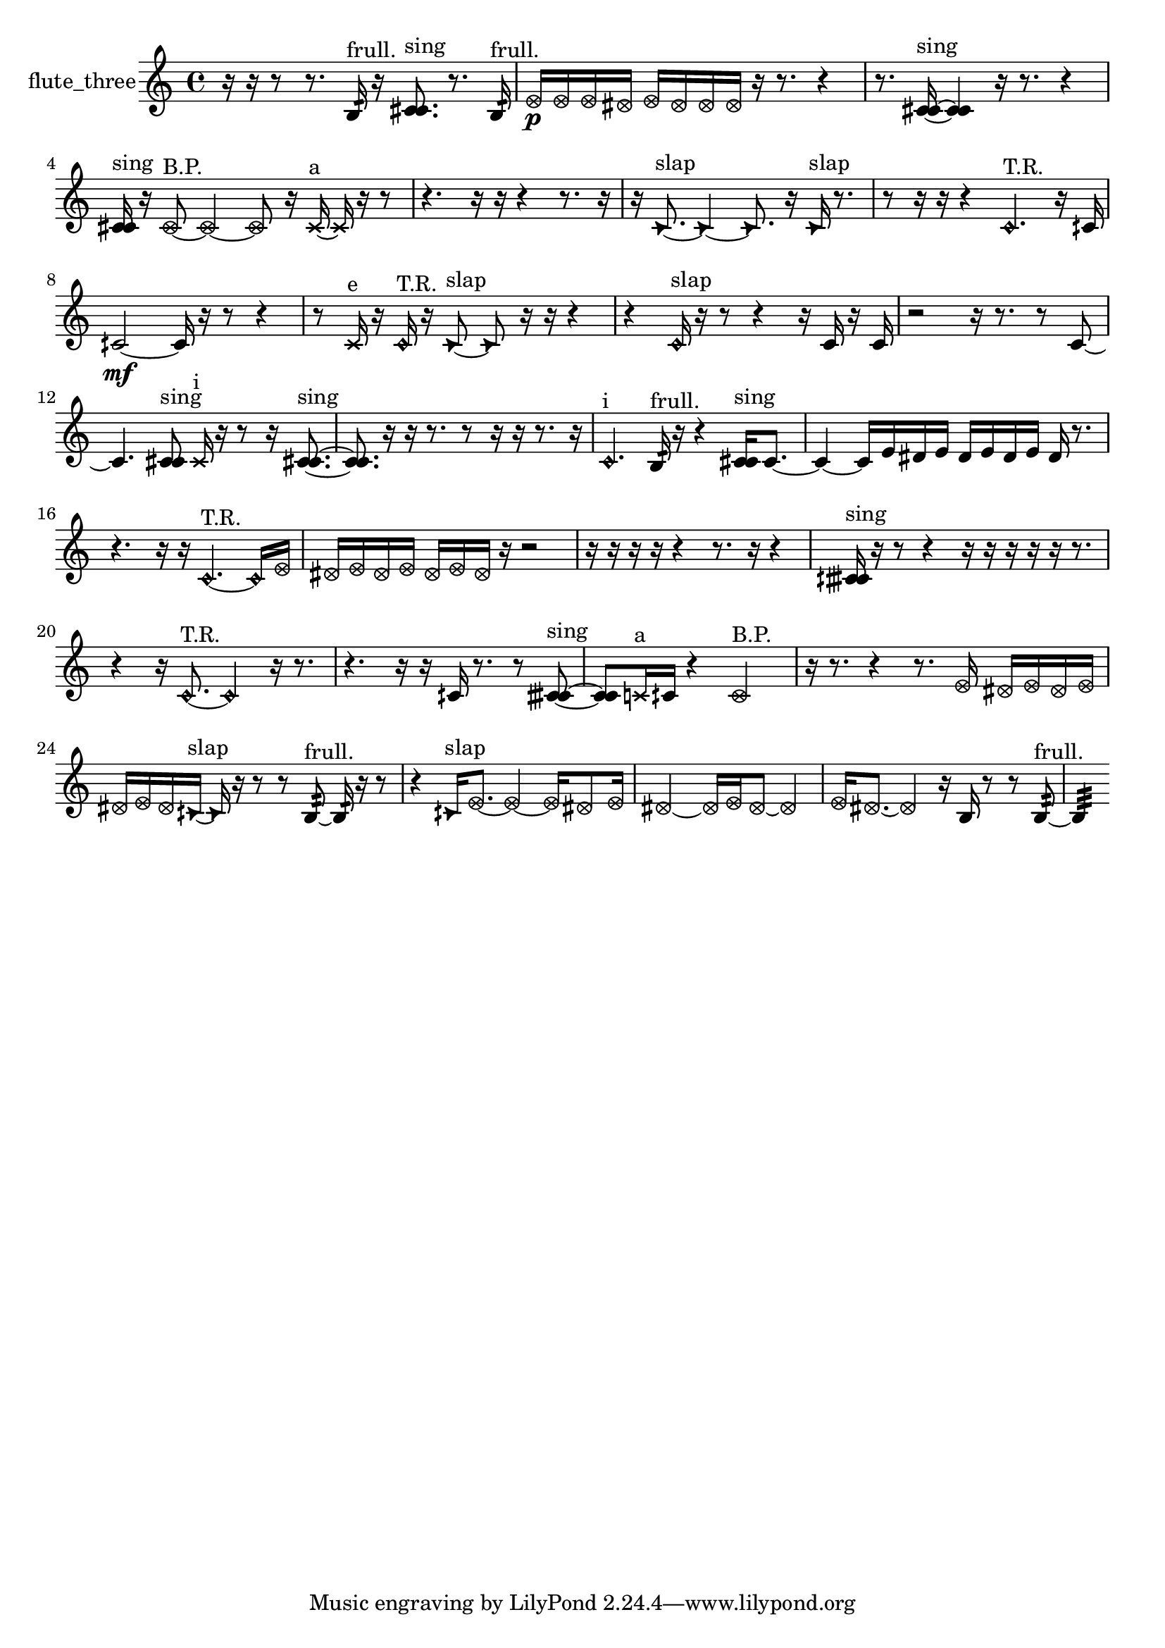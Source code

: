 % [notes] external for Pure Data
% development-version July 14, 2014 
% by Jaime E. Oliver La Rosa
% la.rosa@nyu.edu
% @ the Waverly Labs in NYU MUSIC FAS
% Open this file with Lilypond
% more information is available at lilypond.org
% Released under the GNU General Public License.

% HEADERS

glissandoSkipOn = {
  \override NoteColumn.glissando-skip = ##t
  \hide NoteHead
  \hide Accidental
  \hide Tie
  \override NoteHead.no-ledgers = ##t
}

glissandoSkipOff = {
  \revert NoteColumn.glissando-skip
  \undo \hide NoteHead
  \undo \hide Tie
  \undo \hide Accidental
  \revert NoteHead.no-ledgers
}
flute_three_part = {

  \time 4/4

  \clef treble 
  % ________________________________________bar 1 :
  r16  r16  r8 
  r8.  b16:32^\markup {frull. } 
  r16  <c' cis' >8.^\markup {sing } 
  r8.  b16:32^\markup {frull. }  |
  % ________________________________________bar 2 :
  \once \override NoteHead.style = #'xcircle e'16\p  \once \override NoteHead.style = #'xcircle e'16  \once \override NoteHead.style = #'xcircle e'16  \once \override NoteHead.style = #'xcircle dis'16 
  \once \override NoteHead.style = #'xcircle e'16  \once \override NoteHead.style = #'xcircle dis'16  \once \override NoteHead.style = #'xcircle dis'16  \once \override NoteHead.style = #'xcircle dis'16 
  r16  r8. 
  r4  |
  % ________________________________________bar 3 :
  r8.  <c' cis' >16~^\markup {sing } 
  <c' cis' >4 
  r16  r8. 
  r4  |
  % ________________________________________bar 4 :
  <c' cis' >16^\markup {sing }  r16  \once \override NoteHead.style = #'xcircle c'8~^\markup {B.P. } 
  \once \override NoteHead.style = #'xcircle c'4~ 
  \once \override NoteHead.style = #'xcircle c'8  r16  \xNote c'16~^\markup {a } 
  \xNote c'16  r16  r8  |
  % ________________________________________bar 5 :
  r4. 
  r16  r16 
  r4 
  r8.  r16  |
  % ________________________________________bar 6 :
  r16  \once \override NoteHead.style = #'triangle c'8.~^\markup {slap } 
  \once \override NoteHead.style = #'triangle c'4~ 
  \once \override NoteHead.style = #'triangle c'8.  r16 
  \once \override NoteHead.style = #'triangle c'16^\markup {slap }  r8.  |
  % ________________________________________bar 7 :
  r8  r16  r16 
  r4 
  \once \override NoteHead.style = #'harmonic c'4.^\markup {T.R. } 
  r16  cih'16  |
  % ________________________________________bar 8 :
  cih'2~\mf 
  cih'16  r16  r8 
  r4  |
  % ________________________________________bar 9 :
  r8  \xNote c'16^\markup {e }  r16 
  \once \override NoteHead.style = #'harmonic c'16^\markup {T.R. }  r16  \once \override NoteHead.style = #'triangle c'8~^\markup {slap } 
  \once \override NoteHead.style = #'triangle c'8  r16  r16 
  r4  |
  % ________________________________________bar 10 :
  r4 
  \once \override NoteHead.style = #'harmonic c'16^\markup {slap }  r16  r8 
  r4 
  r16  c'16  r16  c'16  |
  % ________________________________________bar 11 :
  r2 
  r16  r8. 
  r8  c'8~  |
  % ________________________________________bar 12 :
  c'4. 
  <c' cis' >8^\markup {sing } 
  \xNote c'16^\markup {i }  r16  r8 
  r16  <c' cis' >8.~^\markup {sing }  |
  % ________________________________________bar 13 :
  <c' cis' >8.  r16 
  r16  r8. 
  r8  r16  r16 
  r8.  r16  |
  % ________________________________________bar 14 :
  \once \override NoteHead.style = #'harmonic c'4.^\markup {i } 
  b16:32^\markup {frull. }  r16 
  r4 
  <c' cis' >16^\markup {sing }  c'8.~  |
  % ________________________________________bar 15 :
  c'4~ 
  c'16  e'16  dis'16  e'16 
  dis'16  e'16  dis'16  e'16 
  dis'16  r8.  |
  % ________________________________________bar 16 :
  r4. 
  r16  r16 
  \once \override NoteHead.style = #'harmonic c'4.~^\markup {T.R. } 
  \once \override NoteHead.style = #'harmonic c'16  \once \override NoteHead.style = #'xcircle e'16  |
  % ________________________________________bar 17 :
  \once \override NoteHead.style = #'xcircle dis'16  \once \override NoteHead.style = #'xcircle e'16  \once \override NoteHead.style = #'xcircle dis'16  \once \override NoteHead.style = #'xcircle e'16 
  \once \override NoteHead.style = #'xcircle dis'16  \once \override NoteHead.style = #'xcircle e'16  \once \override NoteHead.style = #'xcircle dis'16  r16 
  r2  |
  % ________________________________________bar 18 :
  r16  r16  r16  r16 
  r4 
  r8.  r16 
  r4  |
  % ________________________________________bar 19 :
  <cih' cisih' >16^\markup {sing }  r16  r8 
  r4 
  r16  r16  r16  r16 
  r16  r8.  |
  % ________________________________________bar 20 :
  r4 
  r16  \once \override NoteHead.style = #'harmonic c'8.~^\markup {T.R. } 
  \once \override NoteHead.style = #'harmonic c'4 
  r16  r8.  |
  % ________________________________________bar 21 :
  r4. 
  r16  r16 
  cih'16  r8. 
  r8  <cih' cisih' >8~^\markup {sing }  |
  % ________________________________________bar 22 :
  <cih' cisih' >8  \xNote c'16^\markup {a }  cih'16 
  r4 
  \once \override NoteHead.style = #'xcircle cih'2^\markup {B.P. }  |
  % ________________________________________bar 23 :
  r16  r8. 
  r4 
  r8.  \once \override NoteHead.style = #'xcircle e'16 
  \once \override NoteHead.style = #'xcircle dis'16  \once \override NoteHead.style = #'xcircle e'16  \once \override NoteHead.style = #'xcircle dis'16  \once \override NoteHead.style = #'xcircle e'16  |
  % ________________________________________bar 24 :
  \once \override NoteHead.style = #'xcircle dis'16  \once \override NoteHead.style = #'xcircle e'16  \once \override NoteHead.style = #'xcircle dis'16  \once \override NoteHead.style = #'triangle cih'16~^\markup {slap } 
  \once \override NoteHead.style = #'triangle cih'16  r16  r8 
  r8  b8:32~^\markup {frull. } 
  b16:32  r16  r8  |
  % ________________________________________bar 25 :
  r4 
  \once \override NoteHead.style = #'triangle cih'16^\markup {slap }  \once \override NoteHead.style = #'xcircle e'8.~ 
  \once \override NoteHead.style = #'xcircle e'4~ 
  \once \override NoteHead.style = #'xcircle e'16  \once \override NoteHead.style = #'xcircle dis'8  \once \override NoteHead.style = #'xcircle e'16  |
  % ________________________________________bar 26 :
  \once \override NoteHead.style = #'xcircle dis'2~ 
  \once \override NoteHead.style = #'xcircle dis'16  \once \override NoteHead.style = #'xcircle e'16  \once \override NoteHead.style = #'xcircle dis'8~ 
  \once \override NoteHead.style = #'xcircle dis'4  |
  % ________________________________________bar 27 :
  \once \override NoteHead.style = #'xcircle e'16  \once \override NoteHead.style = #'xcircle dis'8.~ 
  \once \override NoteHead.style = #'xcircle dis'4 
  r16  b16  r8 
  r8  b8:32~^\markup {frull. }  |
  % ________________________________________bar 28 :
  b4:32 
}

\score {
  \new Staff \with { instrumentName = "flute_three" } {
    \new Voice {
      \flute_three_part
    }
  }
  \layout {
    \mergeDifferentlyHeadedOn
    \mergeDifferentlyDottedOn
    \set harmonicDots = ##t
    \override Glissando.thickness = #4
    \set Staff.pedalSustainStyle = #'mixed
    \override TextSpanner.bound-padding = #1.0
    \override TextSpanner.bound-details.right.padding = #1.3
    \override TextSpanner.bound-details.right.stencil-align-dir-y = #CENTER
    \override TextSpanner.bound-details.left.stencil-align-dir-y = #CENTER
    \override TextSpanner.bound-details.right-broken.text = ##f
    \override TextSpanner.bound-details.left-broken.text = ##f
    \override Glissando.minimum-length = #4
    \override Glissando.springs-and-rods = #ly:spanner::set-spacing-rods
    \override Glissando.breakable = ##t
    \override Glissando.after-line-breaking = ##t
    \set baseMoment = #(ly:make-moment 1/8)
    \set beatStructure = 2,2,2,2
    #(set-default-paper-size "a4")
  }
  \midi { }
}

\version "2.19.49"
% notes Pd External version testing 
